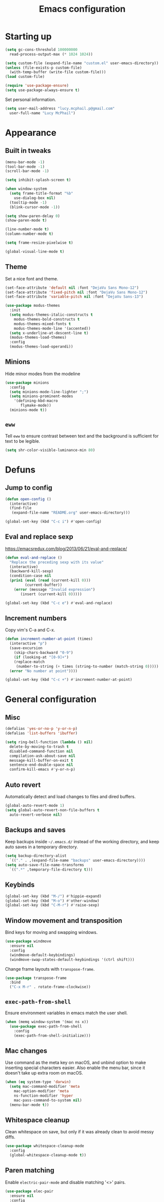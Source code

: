 #+TITLE: Emacs configuration

* Starting up

#+begin_src emacs-lisp
  (setq gc-cons-threshold 100000000
	read-process-output-max (* 1024 1024))

  (setq custom-file (expand-file-name "custom.el" user-emacs-directory))
  (unless (file-exists-p custom-file)
    (with-temp-buffer (write-file custom-file)))
  (load custom-file)

  (require 'use-package-ensure)
  (setq use-package-always-ensure t)
#+end_src

Set personal information.

#+begin_src emacs-lisp
  (setq user-mail-address "lucy.mcphail.p@gmail.com"
	user-full-name "Lucy McPhail")
#+end_src

* Appearance
** Built in tweaks

#+begin_src emacs-lisp
  (menu-bar-mode -1)
  (tool-bar-mode -1)
  (scroll-bar-mode -1)

  (setq inhibit-splash-screen t)

  (when window-system
    (setq frame-title-format "%b"
	  use-dialog-box nil)
    (tooltip-mode -1)
    (blink-cursor-mode -1))

  (setq show-paren-delay 0)
  (show-paren-mode t)

  (line-number-mode t)
  (column-number-mode t)

  (setq frame-resize-pixelwise t)

  (global-visual-line-mode t)
#+end_src

** Theme

Set a nice font and theme.

#+begin_src emacs-lisp
  (set-face-attribute 'default nil :font "DejaVu Sans Mono-12")
  (set-face-attribute 'fixed-pitch nil :font "DejaVu Sans Mono-12")
  (set-face-attribute 'variable-pitch nil :font "DejaVu Sans-13")

  (use-package modus-themes
    :init
    (setq modus-themes-italic-constructs t
	  modus-themes-bold-constructs t
	  modus-themes-mixed-fonts t
	  modus-themes-mode-line '(accented))
    (setq x-underline-at-descent-line t)
    (modus-themes-load-themes)
    :config
    (modus-themes-load-operandi))
#+end_src

** Minions

Hide minor modes from the modeline

#+begin_src emacs-lisp
  (use-package minions
    :config
    (setq minions-mode-line-lighter ";")
    (setq minions-prominent-modes
	  '(defining-kbd-macro
	     flymake-mode))
    (minions-mode t))
#+end_src

** =eww=

Tell =eww= to ensure contrast between text and the background is sufficient for text to be legible.

#+begin_src emacs-lisp
  (setq shr-color-visible-luminance-min 80)
#+end_src

* Defuns
** Jump to config

#+begin_src emacs-lisp
  (defun open-config ()
    (interactive)
    (find-file
     (expand-file-name "README.org" user-emacs-directory)))

  (global-set-key (kbd "C-c i") #'open-config)
#+end_src

** Eval and replace sexp

https://emacsredux.com/blog/2013/06/21/eval-and-replace/

#+begin_src emacs-lisp
  (defun eval-and-replace ()
    "Replace the preceding sexp with its value"
    (interactive)
    (backward-kill-sexp)
    (condition-case nil
	(prin1 (eval (read (current-kill 0)))
	       (current-buffer))
      (error (message "Invalid expression")
	     (insert (current-kill 0)))))

  (global-set-key (kbd "C-c e") #'eval-and-replace)
#+end_src

** Increment numbers

Copy vim's C-a and C-x.

#+begin_src emacs-lisp
  (defun increment-number-at-point (times)
    (interactive "p")
    (save-excursion
      (skip-chars-backward "0-9")
      (if (looking-at "[0-9]+")
	  (replace-match
	   (number-to-string (+ times (string-to-number (match-string 0)))))
	(error "No number at point"))))

  (global-set-key (kbd "C-c +") #'increment-number-at-point)
#+end_src

* General configuration
** Misc

#+begin_src emacs-lisp
  (defalias 'yes-or-no-p 'y-or-n-p)
  (defalias 'list-buffers 'ibuffer)

  (setq ring-bell-function (lambda () nil)
	delete-by-moving-to-trash t
	disabled-command-function nil
	compilation-ask-about-save nil
	message-kill-buffer-on-exit t
	sentence-end-double-space nil
	confirm-kill-emacs #'y-or-n-p)
#+end_src

** Auto revert

Automatically detect and load changes to files and dired buffers.

#+begin_src emacs-lisp
  (global-auto-revert-mode 1)
  (setq global-auto-revert-non-file-buffers t
	auto-revert-verbose nil)
#+end_src

** Backups and saves

Keep backups inside =~/.emacs.d/= instead of the working directory, and keep auto saves in a temporary directory.

#+begin_src emacs-lisp
  (setq backup-directory-alist
	`(("." . ,(expand-file-name "backups" user-emacs-directory))))
  (setq auto-save-file-name-transforms
	`((".*" ,temporary-file-directory t)))
#+end_src

** Keybinds

#+begin_src emacs-lisp
  (global-set-key (kbd "M-/") #'hippie-expand)
  (global-set-key (kbd "M-o") #'other-window)
  (global-set-key (kbd "C-M-r") #'raise-sexp)
#+end_src

** Window movement and transposition

Bind keys for moving and swapping windows.

#+begin_src emacs-lisp
  (use-package windmove
    :ensure nil
    :config
    (windmove-default-keybindings)
    (windmove-swap-states-default-keybindings '(ctrl shift)))
#+end_src

Change frame layouts with =transpose-frame=.

#+begin_src emacs-lisp
  (use-package transpose-frame
    :bind
    ("C-x M-r" . rotate-frame-clockwise))
#+end_src

** =exec-path-from-shell=

Ensure environment variables in emacs match the user shell.

#+begin_src emacs-lisp
  (when (memq window-system '(mac ns x))
    (use-package exec-path-from-shell
      :config
      (exec-path-from-shell-initialize)))
#+end_src

** Mac changes

Use command as the meta key on macOS, and unbind option to make inserting special characters easier. Also enable the menu bar, since it doesn't take up extra room on macOS.

#+begin_src emacs-lisp
  (when (eq system-type 'darwin)
    (setq mac-command-modifier 'meta
	  mac-option-modifier 'meta
	  ns-function-modifier 'hyper
	  mac-pass-command-to-system nil)
    (menu-bar-mode t))
#+end_src

** Whitespace cleanup

Clean whitespace on save, but only if it was already clean to avoid messy diffs.

#+begin_src emacs-lisp
  (use-package whitespace-cleanup-mode
    :config
    (global-whitespace-cleanup-mode t))
#+end_src

** Paren matching

Enable =electric-pair-mode= and disable matching '<>' pairs.

#+begin_src emacs-lisp
  (use-package elec-pair
    :ensure nil
    :config
    (setq electric-pair-inhibit-predicate 'electric-pair-conservative-inhibit
	  electric-pair-preserve-balance t)
    (add-function :before-until electric-pair-inhibit-predicate
		  (lambda (c) (eq c ?<)))
    (electric-pair-mode))
#+end_src

** Completion

Vertico is a lightweight completion UI.

#+begin_src emacs-lisp
  (use-package vertico
    :config
    (vertico-mode t))

  (use-package orderless
    :custom (completion-styles '(orderless)))

  (use-package marginalia
    :config
    (marginalia-mode t))
#+end_src

Consult provides a lot of useful commands based on =completing-read=.

#+begin_src emacs-lisp
  (use-package consult
    :bind
    (("C-x r b" . consult-bookmark)
     ("C-x M-:" . consult-complex-command)
     ("C-x M-m" . consult-minor-mode-menu)
     ("C-x M-k" . consult-kmacro)
     ([remap goto-line] . consult-goto-line)
     ("M-K" . consult-keep-lines)
     ("M-F" . consult-focus-lines)
     ("M-s M-b" . consult-buffer)
     ("M-s M-e" . consult-flymake)
     ("M-s M-f" . consult-find)
     ("M-s M-g" . consult-grep)
     ("M-s M-h" . consult-history)
     ("M-s M-i" . consult-imenu)
     ("M-s M-l" . consult-line)
     ("M-s M-m" . consult-mark)
     ("M-s M-s" . consult-outline)
     ("M-s M-y" . consult-yank-pop)
     ("C-x r r" . consult-register))
    :init
    (advice-add #'completing-read-multiple :override #'consult-completing-read-multiple)
    (setq xref-show-xrefs-function #'consult-xref
	  xref-show-definitions-function #'consult-xref)
    (setq consult-project-function (lambda (_) (projectile-project-root))))
#+end_src

Load some consult extensions. The package =consult-dir= provides a directory jumper, like =z= in the shell, but for emacs.

#+begin_src elisp
  (use-package consult-dir
    :bind (("C-x C-d" . consult-dir)
	   :map minibuffer-local-completion-map
	   ("C-x C-d" . consult-dir)
	   ("C-x C-j" . consult-dir-jump-file))
    :config
    (setq consult-dir-project-list-function #'consult-dir-projectile-dirs))
#+end_src

Embark provides a contextual menu for emacs which integrates with consult.

#+begin_src emacs-lisp
  (use-package embark
    :bind
    (("C-." . embark-act)
     ("M-." . embark-dwim)
     ("C-h B" . embark-bindings))
    :init
    (setq prefix-help-command #'embark-prefix-help-command))

  (use-package embark-consult
    :after (embark consult)
    :demand t
    :hook (embark-collect-mode . consult-preview-at-point-mode))
#+end_src

Corfu displays completion-at-point results in a child frame.

#+begin_src emacs-lisp
  (use-package corfu
    :init
    (corfu-global-mode))

  (setq tab-always-indent 'complete)
#+end_src

#+begin_src emacs-lisp
  (use-package cape
    :config
    (setq cape-dabbrev-min-length 3)
    (dolist (backend '(cape-symbol cape-keyword cape-file cape-dabbrev))
      (add-to-list 'completion-at-point-functions backend)))
#+end_src

** Recent files

#+begin_src emacs-lisp
  (use-package recentf
    :config
    (setq recentf-max-saved-items 50)
    (recentf-mode t))
#+end_src

** Magit

#+begin_src emacs-lisp
  (use-package magit
    :bind (("C-x g" . magit)
	   ("C-x M-g" . magit-dispatch)))
#+end_src

** Projectile

#+begin_src emacs-lisp
  (use-package projectile
    :bind ("C-c p" . projectile-command-map)
    :init
    (projectile-mode t))
#+end_src

** Restclient

#+begin_src emacs-lisp
  (use-package restclient)
#+end_src

** Olivetti

#+begin_src emacs-lisp
  (use-package olivetti
    :bind ("C-c o" . olivetti-mode))
#+end_src

* Org

#+begin_src emacs-lisp
  (use-package org
    :bind (("C-c a" . org-agenda)
	   ("C-c c" . org-capture))
    :config
    (require 'org-tempo)
    (setq calendar-week-start-day 1
	  org-agenda-start-on-weekday 1
	  org-agenda-files "~/org/agenda-files.txt"
	  org-enforce-todo-dependencies t
	  org-enforce-todo-checkbox-dependencies t)
    (add-hook 'org-shiftup-final-hook 'windmove-up)
    (add-hook 'org-shiftleft-final-hook 'windmove-left)
    (add-hook 'org-shiftdown-final-hook 'windmove-down)
    (add-hook 'org-shiftright-final-hook 'windmove-right)
    (add-to-list 'org-structure-template-alist
		 '("el" . "src emacs-lisp")))
#+end_src

#+begin_src emacs-lisp
  (setq org-refile-targets '((org-agenda-files . (:maxlevel . 2)))
	org-refile-use-outline-path 'file
	org-refile-allow-creating-parent-nodes t
	org-outline-path-complete-in-steps nil)

  (setq org-capture-templates
	'(("t" "TODO entry" entry
	   (file+headline "~/org/personal.org" "Inbox")
	   (file "~/org/tpl-todo.txt"))
	  ("b" "Add book to read" entry
	   (file+headline "personal.org" "Books to read")
	   (file "~/org/tpl-book.txt"))
	  ("m" "Mail" entry
	   (file+headline "personal.org" "Inbox")
	   (file "~/org/tpl-mail.txt"))))
#+end_src

* Mail

I'm using =mu= and =mu4e= to read mail, =mbsync= for IMAP, and =msmtp= for SMTP.

#+begin_src emacs-lisp
  (use-package mu4e
    :ensure nil
    :demand t
    :bind ("C-c m" . mu4e)
    :config
    (setq mail-user-agent 'mu4e-user-agent)

    (setq mu4e-completing-read-function #'completing-read)

    (setq mu4e-sent-folder "/gmail/[Gmail]/Sent Mail"
	  mu4e-trash-folder "/gmail/[Gmail]/Trash"
	  mu4e-drafts-folder "/gmail/[Gmail]/Drafts")

    (setq mu4e-maildir-shortcuts
	  '((:maildir "/gmail/INBOX" :key ?i)
	    (:maildir "/gmail/[Gmail]/Sent Mail" :key ?s)
	    (:maildir "/gmail/[Gmail]/Trash" :key ?t)
	    (:maildir "/gmail/[Gmail]/All Mail" :key ?a)
	    (:maildir "/university/Inbox" :key ?I)
	    (:maildir "/university/Sent Items" :key ?S)
	    (:maildir "/university/Deleted Items" :key ?T)
	    (:maildir "/university/Archive" :key ?A)))

    (setq mu4e-contexts
	  (list (make-mu4e-context
		 :name "personal"
		 :match-func
		 (lambda (msg)
		   (when msg
		     (string-prefix-p "/gmail/[Gmail]"
				      (mu4e-message-field msg :maildir))))
		 :vars '((user-mail-address . "lucy.mcphail.p@gmail.com")
			 (mu4e-sent-folder . "/gmail/[Gmail]/Sent Mail")
			 (mu4e-trash-folder . "/gmail/[Gmail]/Trash")
			 (mu4e-drafts-folder . "/gmail/[Gmail]/Drafts")
			 (mu4e-refile-folder . "/gmail/[Gmail]/All Mail")
			 (mu4e-sent-messages-behavior . delete)))
		(make-mu4e-context
		 :name "university"
		 :match-func
		 (lambda (msg)
		   (when msg
		     (string-prefix-p "/university"
				      (mu4e-message-field msg :maildir))))
		 :vars '((user-mail-address . "s2079454@ed.ac.uk")
			 (mu4e-sent-folder . "/university/Sent Items")
			 (mu4e-trash-folder . "/university/Deleted Items")
			 (mu4e-drafts-folder . "/university/Drafts")
			 (mu4e-refile-folder . "/university/Archive")
			 (mu4e-sent-messages-behavior . delete)))))

    (setq mu4e-bookmarks
	  '((:name "Unified inbox"
		   :query "maildir:/gmail/INBOX OR maildir:/university/Inbox"
		   :key ?i)
	    (:name "Today's messages" :query "date:today..now" :key ?t)
	    (:name "Last 7 days" :query "date:7d..now" :hide-unread t :key ?w)))

    (setq mu4e-context-policy 'pick-first
	  mu4e-compose-context-policy 'always-ask)

    (setq mu4e-get-mail-command "true")

    (require 'smtpmail)
    (setq sendmail-program "msmtp"
	  message-sendmail-f-is-evil t
	  message-sendmail-extra-arguments '("--read-envelope-from")
	  send-mail-function 'smtpmail-send-it
	  message-send-mail-function 'message-send-mail-with-sendmail)

    (setq mu4e-update-interval (* 60 15))

    (setq mu4e-change-filenames-when-moving t)

    (setq mu4e-headers-include-related nil
	  mu4e-hide-index-messages t
	  mu4e-compose-dont-reply-to-self t
	  mu4e-attachment-dir  "~/Downloads")

    (setq mu4e-confirm-quit nil)

    (mu4e t))
#+end_src

Check that I've attached something before sending a message if I've said I will.

#+begin_src emacs-lisp
  (defun message-attachment-present-p ()
    (save-excursion
      (save-restriction
	(widen)
	(goto-char (point-min))
	(when (search-forward "<#part type" nil t) t))))

  (defun message-warn-if-no-attachments ()
    (when (and
	   (save-excursion
	     (save-restriction
	       (widen)
	       (goto-char (point-min))
	       (re-search-forward "attach" nil t)))
	   (not (message-attachment-present-p)))
      (unless (y-or-n-p "No attachment. Send the message?")
	(keyboard-quit))))

  (add-hook 'message-send-hook #'message-warn-if-no-attachments)
#+end_src

* Languages
** LSP

#+begin_src emacs-lisp
  (use-package yasnippet
    :config
    (yas-global-mode t))

  (use-package eglot
    :bind (:map eglot-mode-map
		("C-c r" . eglot-rename)
		("C-c F" . eglot-code-action-organize-imports)
		("C-c f" . eglot-format)
		("C-c h" . eldoc))
    :config
    (setq eldoc-echo-area-use-multiline-p nil)
    (define-key eglot-mode-map [remap display-local-help] nil))
#+end_src

** Python

#+begin_src emacs-lisp
  (use-package python
    :hook (python-mode . eglot-ensure)
    :config
    (when (executable-find "ipython")
      (setq python-shell-interpreter "ipython"
	    python-shell-interpreter-args "-i --simple-prompt"))
    (setq python-indent-def-block-scale 1))
#+end_src

** LaTeX

#+begin_src emacs-lisp
  (use-package tex
    :ensure auctex
    :hook ((LaTeX-mode . LaTeX-math-mode)
	   (LaTeX-mode . reftex-mode)
	   (LaTeX-mode . prettify-symbols-mode)
	   (LaTeX-mode . eglot-ensure))
    :init
    (setq TeX-parse-self t
	  TeX-save-query nil
	  TeX-view-program-selection '((output-pdf "PDF Tools"))
	  TeX-master t
	  TeX-source-correlate-mode t
	  TeX-source-correlate-start-server t)
    (add-hook 'TeX-after-compilation-finished-functions
	      #'TeX-revert-document-buffer))
#+end_src

Replace =docview= with =pdf-tools=.

#+begin_src emacs-lisp
  (use-package pdf-tools
    :config
    (setq pdf-view-use-scaling t)
    (pdf-loader-install))
#+end_src

** Haskell

#+begin_src emacs-lisp
  (use-package haskell-mode
    :hook (haskell-mode . interactive-haskell-mode)
    :bind (:map haskell-mode-map
		("C-c h" . haskell-hoogle))
    :init
    (setq haskell-hoogle-command "hoogle")
    (require 'haskell-interactive-mode)
    (require 'haskell-process))

  (use-package hindent
    :hook (haskell-mode . hindent-mode))

  (use-package elisp-slime-nav
    :hook ((emacs-lisp-mode ielm-mode) . elisp-slime-nav-mode))
#+end_src

** Lisp

#+begin_src emacs-lisp
  (use-package slime
    :config
    (require 'slime-autoloads)
    (slime-setup '(slime-fancy slime-company))
    (setq slime-net-coding-system 'utf-8-unix)
    (setq inferior-lisp-program "sbcl"))
#+end_src
